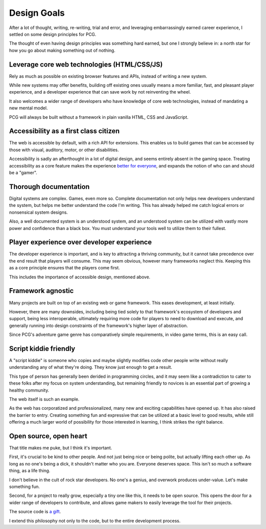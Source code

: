 Design Goals
============

After a lot of thought, writing, re-writing, trial and error, and
leveraging embarrassingly earned career experience, I settled on some
design principles for PCG.

The thought of even having design principles was something hard earned,
but one I strongly believe in: a north star for how you go about making
something out of nothing.

Leverage core web technologies (HTML/CSS/JS)
--------------------------------------------

Rely as much as possible on existing browser features and APIs,
instead of writing a new system.

While new systems may offer benefits, building off existing ones usually
means a more familiar, fast, and pleasant player experience, and a
developer experience that can save work by not reinventing the wheel.

It also welcomes a wider range of developers who have knowledge of core
web technologies, instead of mandating a new mental model.

PCG will always be built without a framework in plain vanilla HTML, CSS
and JavaScript.

Accessibility as a first class citizen
--------------------------------------

The web is accessible by default, with a rich API for extensions. This
enables us to build games that can be accessed by those with visual,
auditory, motor, or other disabilities.

Accessibility is sadly an afterthought in a lot of digital design, and
seems entirely absent in the gaming space. Treating accessibility as a
core feature makes the experience `better for everyone`_, and expands the
notion of who can and should be a "gamer".

Thorough documentation
----------------------

Digital systems are complex. Games, even more so. Complete documentation
not only helps new developers understand the system, but helps me better
understand the code I'm writing. This has already helped me catch
logical errors or nonsensical system designs.

Also, a well documented system is an understood system, and an
understood system can be utilized with vastly more power and confidence
than a black box. You must understand your tools well to utilize them to
their fullest.

Player experience over developer experience
-------------------------------------------

The developer experience is important, and is key to attracting
a thriving community, but it cannot take precedence over the end
result that players will consume. This may seem obvious, however many
frameworks neglect this. Keeping this as a core principle ensures that
the players come first.

This includes the importance of accessible design, mentioned above.

Framework agnostic
------------------

Many projects are built on top of an existing web or game framework.
This eases development, at least initially.

However, there are many downsides, including being tied solely to
that framework's ecosystem of developers and support, being less
interoperable, ultimately requiring more code for players to need to
download and execute, and generally running into design constraints of
the framework's higher layer of abstraction.

Since PCG's adventure game genre has comparatively simple requirements,
in video game terms, this is an easy call.

Script kiddie friendly
----------------------

A "script kiddie" is someone who copies and maybe slightly modifies code
other people write without really understanding any of what they're
doing. They know just enough to get a result.

This type of person has generally been derided in programming circles,
and it may seem like a contradiction to cater to these folks after my
focus on system understanding, but remaining friendly to novices is an
essential part of growing a healthy community.

The web itself is such an example.

As the web has corporatized and professionalized, many new and exciting
capabilities have opened up. It has also raised the barrier to entry.
Creating something fun and expressive that can be utilized at a basic
level to good results, while still offering a much larger world of
possibility for those interested in learning, I think strikes the right
balance.

Open source, open heart
-----------------------

That title makes me puke, but I think it's important.

First, it's crucial to be kind to other people. And not just being nice
or being polite, but actually lifting each other up. As long as no one's
being a dick, it shouldn't matter who you are. Everyone deserves space.
This isn't so much a software thing, as a life thing.

I don't believe in the cult of rock star developers. No one's a genius,
and overwork produces under-value. Let's make something fun.

Second, for a project to really grow, especially a tiny one like this, it needs
to be open source. This opens the door for a wider range of developers
to contribute, and allows game makers to easily leverage the tool for
their projects.

The source code is `a gift`_.

I extend this philosophy not only to the code, but to the entire
development process.

.. _a gift: http://www.redotheweb.com/2011/11/13/open-source-is-a-gift.html
.. _better for everyone: http://www.mediaaccess.org.au/digitalaccessibilityservices/why-accessible-design-is-better-design/
